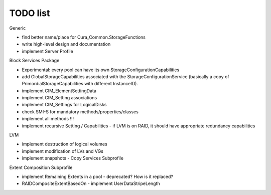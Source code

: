 TODO list
=========

Generic

- find better name/place for Cura_Common.StorageFunctions
- write high-level design and documentation
- implement Server Profile

Block Services Package

- Experimental: every pool can have its own StorageConfigurationCapabilities
- add GlobalStorageCapabilities associated with the StorageConfigurationService (basically a copy of PrimordialStorageCapabilities with different InstanceID).
- implement CIM_ElementSettingData
- implement CIM_Setting associations
- implement CIM_Settings for LogicalDisks
- check SMI-S for mandatory methods/properties/classes
- implement all methods !!!
- implement recursive Setting / Capabilities - if LVM is on RAID, it should have appropriate redundancy capabilities

LVM

- implement destruction of logical volumes
- implement modification of LVs and VGs
- implement snapshots - Copy Services Subprofile

Extent Composition Subprofile

- implement Remaining Extents in a pool - deprecated? How is it replaced?
- RAIDCompositeExtentBasedOn - implement UserDataStripeLength
